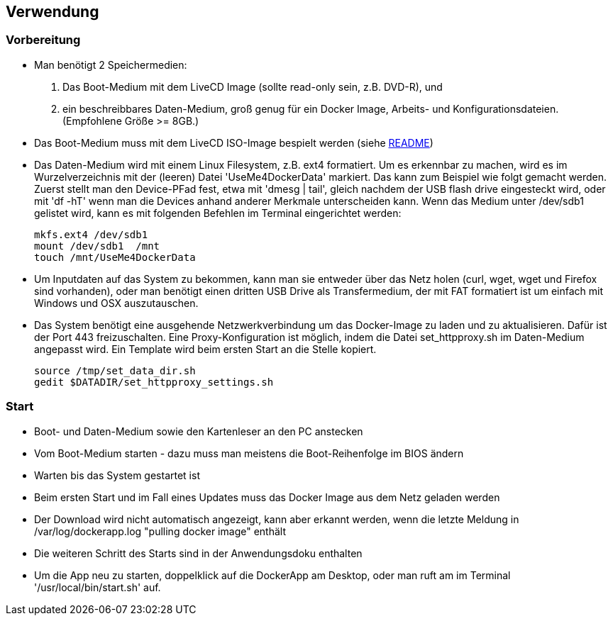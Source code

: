 ## Verwendung

### Vorbereitung

- Man benötigt 2 Speichermedien:

    1. Das Boot-Medium mit dem LiveCD Image (sollte read-only sein, z.B. DVD-R), und
    2. ein beschreibbares Daten-Medium, groß genug für ein Docker Image, Arbeits- und
       Konfigurationsdateien. (Empfohlene Größe >= 8GB.)

- Das Boot-Medium muss mit dem LiveCD ISO-Image bespielt werden (siehe link:../aREADME.adoc[README])
- Das Daten-Medium wird mit einem Linux Filesystem, z.B. ext4 formatiert. Um es erkennbar zu machen,
  wird es im Wurzelverzeichnis mit der (leeren) Datei 'UseMe4DockerData' markiert. Das kann zum Beispiel wie folgt
  gemacht werden. Zuerst stellt man den Device-PFad fest, etwa mit 'dmesg | tail', gleich nachdem der USB flash drive
  eingesteckt wird, oder mit 'df -hT' wenn man die Devices anhand anderer Merkmale unterscheiden kann. Wenn das Medium
  unter /dev/sdb1 gelistet wird, kann es mit folgenden Befehlen im Terminal eingerichtet werden:

    mkfs.ext4 /dev/sdb1
    mount /dev/sdb1  /mnt
    touch /mnt/UseMe4DockerData

- Um Inputdaten auf das System zu bekommen, kann man sie entweder über das Netz holen
  (curl, wget, wget und Firefox sind vorhanden), oder man benötigt einen dritten
  USB Drive als Transfermedium, der mit FAT formatiert ist um einfach mit Windows und OSX auszutauschen.
- Das System benötigt eine ausgehende Netzwerkverbindung um das Docker-Image zu laden
  und zu aktualisieren. Dafür ist der Port 443 freizuschalten. Eine Proxy-Konfiguration
  ist möglich, indem die Datei set_httpproxy.sh im Daten-Medium angepasst wird.
  Ein Template wird beim ersten Start an die Stelle kopiert.

    source /tmp/set_data_dir.sh
    gedit $DATADIR/set_httpproxy_settings.sh

### Start
- Boot- und Daten-Medium sowie den Kartenleser an den PC anstecken
- Vom Boot-Medium starten - dazu muss man meistens die Boot-Reihenfolge im BIOS ändern
- Warten bis das System gestartet ist
- Beim ersten Start und im Fall eines Updates muss das Docker Image aus dem Netz geladen werden
- Der Download wird nicht automatisch angezeigt, kann aber erkannt werden, wenn die letzte Meldung
  in /var/log/dockerapp.log "pulling docker image" enthält
- Die weiteren Schritt des Starts sind in der Anwendungsdoku enthalten
- Um die App neu zu starten, doppelklick auf die DockerApp am Desktop, oder man ruft am im Terminal
  '/usr/local/bin/start.sh' auf.

